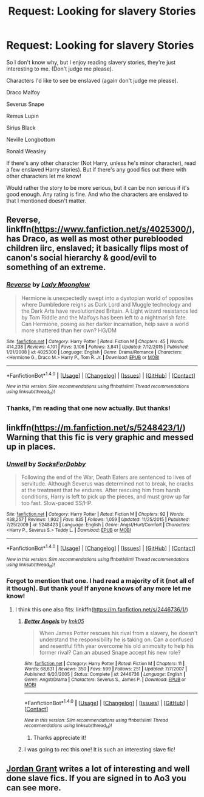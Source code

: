 #+TITLE: Request: Looking for slavery Stories

* Request: Looking for slavery Stories
:PROPERTIES:
:Author: SnarkyAndProud
:Score: 1
:DateUnix: 1505279202.0
:DateShort: 2017-Sep-13
:FlairText: Request
:END:
So I don't know why, but I enjoy reading slavery stories, they're just interesting to me. (Don't judge me please).

Characters I'd like to see be enslaved (again don't judge me please).

Draco Malfoy

Severus Snape

Remus Lupin

Sirius Black

Neville Longbottom

Ronald Weasley

If there's any other character (Not Harry, unless he's minor character), read a few enslaved Harry stories). But if there's any good fics out there with other characters let me know!

Would rather the story to be more serious, but it can be non serious if it's good enough. Any rating is fine. And who the characters are enslaved to that I mentioned doesn't matter.


** Reverse, linkffn([[https://www.fanfiction.net/s/4025300/]]), has Draco, as well as most other pureblooded children iirc, enslaved; it basically flips most of canon's social hierarchy & good/evil to something of an extreme.
:PROPERTIES:
:Author: vaiire
:Score: 2
:DateUnix: 1505286414.0
:DateShort: 2017-Sep-13
:END:

*** [[http://www.fanfiction.net/s/4025300/1/][*/Reverse/*]] by [[https://www.fanfiction.net/u/727962/Lady-Moonglow][/Lady Moonglow/]]

#+begin_quote
  Hermione is unexpectedly swept into a dystopian world of opposites where Dumbledore reigns as Dark Lord and Muggle technology and the Dark Arts have revolutionized Britain. A Light wizard resistance led by Tom Riddle and the Malfoys has been left to a nightmarish fate. Can Hermione, posing as her darker incarnation, help save a world more shattered than her own? HG/DM
#+end_quote

^{/Site/: [[http://www.fanfiction.net/][fanfiction.net]] *|* /Category/: Harry Potter *|* /Rated/: Fiction M *|* /Chapters/: 45 *|* /Words/: 414,238 *|* /Reviews/: 4,101 *|* /Favs/: 3,106 *|* /Follows/: 3,841 *|* /Updated/: 7/12/2015 *|* /Published/: 1/21/2008 *|* /id/: 4025300 *|* /Language/: English *|* /Genre/: Drama/Romance *|* /Characters/: <Hermione G., Draco M.> Harry P., Tom R. Jr. *|* /Download/: [[http://www.ff2ebook.com/old/ffn-bot/index.php?id=4025300&source=ff&filetype=epub][EPUB]] or [[http://www.ff2ebook.com/old/ffn-bot/index.php?id=4025300&source=ff&filetype=mobi][MOBI]]}

--------------

*FanfictionBot*^{1.4.0} *|* [[[https://github.com/tusing/reddit-ffn-bot/wiki/Usage][Usage]]] | [[[https://github.com/tusing/reddit-ffn-bot/wiki/Changelog][Changelog]]] | [[[https://github.com/tusing/reddit-ffn-bot/issues/][Issues]]] | [[[https://github.com/tusing/reddit-ffn-bot/][GitHub]]] | [[[https://www.reddit.com/message/compose?to=tusing][Contact]]]

^{/New in this version: Slim recommendations using/ ffnbot!slim! /Thread recommendations using/ linksub(thread_id)!}
:PROPERTIES:
:Author: FanfictionBot
:Score: 1
:DateUnix: 1505286433.0
:DateShort: 2017-Sep-13
:END:


*** Thanks, I'm reading that one now actually. But thanks!
:PROPERTIES:
:Author: SnarkyAndProud
:Score: 1
:DateUnix: 1505287752.0
:DateShort: 2017-Sep-13
:END:


** linkffn([[https://m.fanfiction.net/s/5248423/1/]]) Warning that this fic is very graphic and messed up in places.
:PROPERTIES:
:Author: Aesonne
:Score: 1
:DateUnix: 1505284095.0
:DateShort: 2017-Sep-13
:END:

*** [[http://www.fanfiction.net/s/5248423/1/][*/Unwell/*]] by [[https://www.fanfiction.net/u/1966095/SocksForDobby][/SocksForDobby/]]

#+begin_quote
  Following the end of the War, Death Eaters are sentenced to lives of servitude. Although Severus was determined not to break, he cracks at the treatment that he endures. After rescuing him from harsh conditions, Harry is left to pick up the pieces, and must grow up far too fast. Slow-paced SS/HP.
#+end_quote

^{/Site/: [[http://www.fanfiction.net/][fanfiction.net]] *|* /Category/: Harry Potter *|* /Rated/: Fiction M *|* /Chapters/: 92 *|* /Words/: 438,257 *|* /Reviews/: 1,902 *|* /Favs/: 835 *|* /Follows/: 1,059 *|* /Updated/: 11/25/2015 *|* /Published/: 7/25/2009 *|* /id/: 5248423 *|* /Language/: English *|* /Genre/: Angst/Hurt/Comfort *|* /Characters/: <Harry P., Severus S.> Teddy L. *|* /Download/: [[http://www.ff2ebook.com/old/ffn-bot/index.php?id=5248423&source=ff&filetype=epub][EPUB]] or [[http://www.ff2ebook.com/old/ffn-bot/index.php?id=5248423&source=ff&filetype=mobi][MOBI]]}

--------------

*FanfictionBot*^{1.4.0} *|* [[[https://github.com/tusing/reddit-ffn-bot/wiki/Usage][Usage]]] | [[[https://github.com/tusing/reddit-ffn-bot/wiki/Changelog][Changelog]]] | [[[https://github.com/tusing/reddit-ffn-bot/issues/][Issues]]] | [[[https://github.com/tusing/reddit-ffn-bot/][GitHub]]] | [[[https://www.reddit.com/message/compose?to=tusing][Contact]]]

^{/New in this version: Slim recommendations using/ ffnbot!slim! /Thread recommendations using/ linksub(thread_id)!}
:PROPERTIES:
:Author: FanfictionBot
:Score: 1
:DateUnix: 1505284118.0
:DateShort: 2017-Sep-13
:END:


*** Forgot to mention that one. I had read a majority of it (not all of it though). But thank you! If anyone knows of any more let me know!
:PROPERTIES:
:Author: SnarkyAndProud
:Score: 1
:DateUnix: 1505284316.0
:DateShort: 2017-Sep-13
:END:

**** I think this one also fits: linkffn([[https://m.fanfiction.net/s/2446736/1/]])
:PROPERTIES:
:Author: Aesonne
:Score: 1
:DateUnix: 1505286503.0
:DateShort: 2017-Sep-13
:END:

***** [[http://www.fanfiction.net/s/2446736/1/][*/Better Angels/*]] by [[https://www.fanfiction.net/u/833627/lmk05][/lmk05/]]

#+begin_quote
  When James Potter rescues his rival from a slavery, he doesn't understand the responsibility he is taking on. Can a confused and resentful fifth year overcome his old animosity to help his former rival? Can an abused Snape accept his new role?
#+end_quote

^{/Site/: [[http://www.fanfiction.net/][fanfiction.net]] *|* /Category/: Harry Potter *|* /Rated/: Fiction M *|* /Chapters/: 11 *|* /Words/: 68,631 *|* /Reviews/: 350 *|* /Favs/: 599 *|* /Follows/: 251 *|* /Updated/: 7/7/2007 *|* /Published/: 6/20/2005 *|* /Status/: Complete *|* /id/: 2446736 *|* /Language/: English *|* /Genre/: Angst/Drama *|* /Characters/: Severus S., James P. *|* /Download/: [[http://www.ff2ebook.com/old/ffn-bot/index.php?id=2446736&source=ff&filetype=epub][EPUB]] or [[http://www.ff2ebook.com/old/ffn-bot/index.php?id=2446736&source=ff&filetype=mobi][MOBI]]}

--------------

*FanfictionBot*^{1.4.0} *|* [[[https://github.com/tusing/reddit-ffn-bot/wiki/Usage][Usage]]] | [[[https://github.com/tusing/reddit-ffn-bot/wiki/Changelog][Changelog]]] | [[[https://github.com/tusing/reddit-ffn-bot/issues/][Issues]]] | [[[https://github.com/tusing/reddit-ffn-bot/][GitHub]]] | [[[https://www.reddit.com/message/compose?to=tusing][Contact]]]

^{/New in this version: Slim recommendations using/ ffnbot!slim! /Thread recommendations using/ linksub(thread_id)!}
:PROPERTIES:
:Author: FanfictionBot
:Score: 1
:DateUnix: 1505286520.0
:DateShort: 2017-Sep-13
:END:

****** Thanks appreciate it!
:PROPERTIES:
:Author: SnarkyAndProud
:Score: 1
:DateUnix: 1505287728.0
:DateShort: 2017-Sep-13
:END:


***** I was going to rec this one! It is such an interesting slave fic!
:PROPERTIES:
:Author: gotkate86
:Score: 1
:DateUnix: 1505799931.0
:DateShort: 2017-Sep-19
:END:


** [[https://archiveofourown.org/users/JordanGrant/pseuds/JordanGrant][Jordan Grant]] writes a lot of interesting and well done slave fics. If you are signed in to Ao3 you can see more.
:PROPERTIES:
:Author: gotkate86
:Score: 1
:DateUnix: 1505800090.0
:DateShort: 2017-Sep-19
:END:
